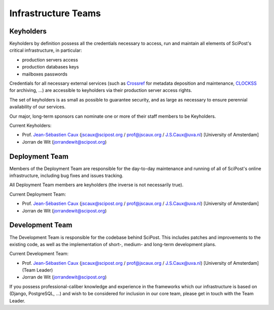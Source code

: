 ********************
Infrastructure Teams
********************


Keyholders
==========

Keyholders by definition possess
all the credentials necessary to access, run and maintain all elements
of SciPost's critical infrastructure, in particular:

* production servers access
* production databases keys
* mailboxes passwords

Credentials for all necessary external services (such as
`Crossref <https://crossref.org>`_ for metadata deposition and maintenance,
`CLOCKSS <https://clockss.org>`_ for archiving, ...) are accessible to
keyholders via their production server access rights.

The set of keyholders is as small as possible to guarantee security,
and as large as necessary to ensure perennial availability of our services.

Our major, long-term sponsors can nominate one or more of their staff members to
be Keyholders.

Current Keyholders:

* Prof. `Jean-Sébastien Caux <https://jscaux.org>`_ (jscaux@scipost.org / prof@jscaux.org / J.S.Caux@uva.nl) [University of Amsterdam]
* Jorran de Wit (jorrandewit@scipost.org)


Deployment Team
===============

Members of the Deployment Team are responsible for the day-to-day
maintenance and running of all of SciPost's online infrastructure,
including bug fixes and issues tracking.

All Deployment Team members are keyholders (the inverse is not
necessarily true).

Current Deployment Team:

* Prof. `Jean-Sébastien Caux <https://jscaux.org>`_ (jscaux@scipost.org / prof@jscaux.org / J.S.Caux@uva.nl) [University of Amsterdam]
* Jorran de Wit (jorrandewit@scipost.org)


Development Team
================

The Development Team is responsible for the codebase behind SciPost.
This includes patches and improvements to the existing code, as well as
the implementation of short-, medium- and long-term development plans.


Current Development Team:

* Prof. `Jean-Sébastien Caux <https://jscaux.org>`_ (jscaux@scipost.org / prof@jscaux.org / J.S.Caux@uva.nl) [University of Amsterdam] (Team Leader)
* Jorran de Wit (jorrandewit@scipost.org)

If you possess professional-caliber knowledge and experience in the frameworks
which our infrastructure is based on (Django, PostgreSQL, ...) and wish to be
considered for inclusion in our core team, please get in touch with the Team Leader.
